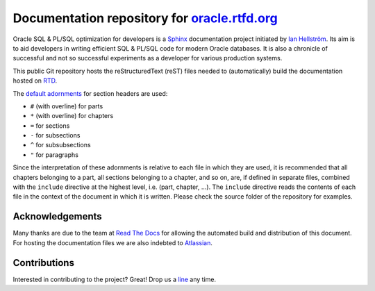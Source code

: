 ########################################################################
Documentation repository for `oracle.rtfd.org <http://oracle.rtfd.org>`_
########################################################################

Oracle SQL & PL/SQL optimization for developers is a `Sphinx <http://sphinx-doc.org>`_ documentation project initiated by `Ian Hellström <https://databaseline.bitbucket.io>`_.
Its aim is to aid developers in writing efficient SQL & PL/SQL code for modern Oracle databases.
It is also a chronicle of successful and not so successful experiments as a developer for various production systems.

This public Git repository hosts the reStructuredText (reST) files needed to (automatically) build the documentation hosted on `RTD <http://readthedocs.org>`_.

The `default adornments <http://sphinx-doc.org/rest.html#sections>`_ for section headers are used:

* ``#`` (with overline) for parts
* ``*`` (with overline) for chapters
* ``=`` for sections
* ``-`` for subsections
* ``^`` for subsubsections
* ``"`` for paragraphs

Since the interpretation of these adornments is relative to each file in which they are used, it is recommended that all chapters belonging to a part, all sections belonging to a chapter, and so on, are, if defined in separate files, combined with the ``include`` directive at the highest level, i.e. (part, chapter, ...).
The ``include`` directive reads the contents of each file in the context of the document in which it is written.
Please check the source folder of the repository for examples.

****************
Acknowledgements
****************
Many thanks are due to the team at `Read The Docs <http://readthedocs.org>`_ for allowing the automated build and distribution of this document.
For hosting the documentation files we are also indebted to `Atlassian <http://bitbucket.org>`_.

*************
Contributions
*************
Interested in contributing to the project?
Great!
Drop us a `line <https://databaseline.bitbucket.io>`_ any time.
